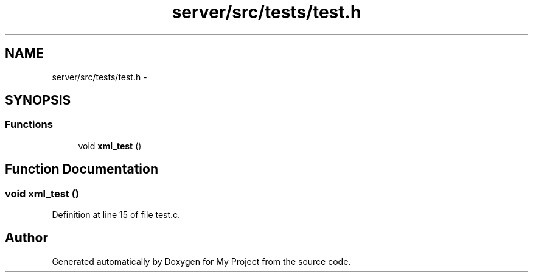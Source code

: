 .TH "server/src/tests/test.h" 3 "Tue Nov 3 2015" "Version 0.0.1" "My Project" \" -*- nroff -*-
.ad l
.nh
.SH NAME
server/src/tests/test.h \- 
.SH SYNOPSIS
.br
.PP
.SS "Functions"

.in +1c
.ti -1c
.RI "void \fBxml_test\fP ()"
.br
.in -1c
.SH "Function Documentation"
.PP 
.SS "void xml_test ()"

.PP
Definition at line 15 of file test\&.c\&.
.SH "Author"
.PP 
Generated automatically by Doxygen for My Project from the source code\&.
